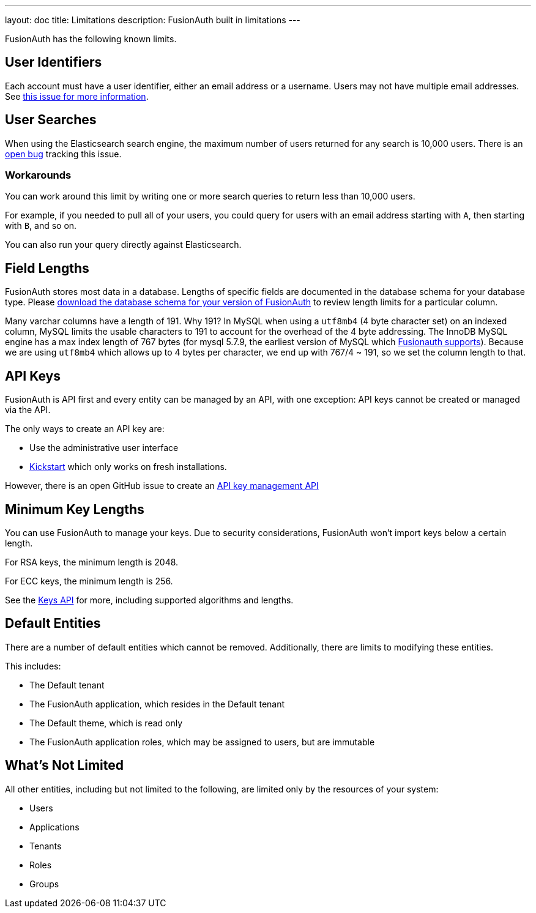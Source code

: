 ---
layout: doc
title: Limitations
description: FusionAuth built in limitations
---

FusionAuth has the following known limits.

== User Identifiers

Each account must have a user identifier, either an email address or a username. Users may not have multiple email addresses. See https://github.com/fusionauth/fusionauth-issues/issues/1[this issue for more information].

== User Searches

When using the Elasticsearch search engine, the maximum number of users returned for any search is 10,000 users. There is an https://github.com/FusionAuth/fusionauth-issues/issues/494[open bug] tracking this issue.

=== Workarounds

You can work around this limit by writing one or more search queries to return less than 10,000 users. 

For example, if you needed to pull all of your users, you could query for users with an email address starting with `A`, then starting with `B`, and so on.

You can also run your query directly against Elasticsearch.

== Field Lengths

FusionAuth stores most data in a database. Lengths of specific fields are documented in the database schema for your database type. Please link:/direct-download/[download the database schema for your version of FusionAuth] to review length limits for a particular column.

Many varchar columns have a length of 191. Why 191? In MySQL when using a `utf8mb4` (4 byte character set) on an indexed column, MySQL limits the usable characters to 191 to account for the overhead of the 4 byte addressing. The InnoDB MySQL engine has a max index length of 767 bytes (for mysql 5.7.9, the earliest version of MySQL which link:/docs/v1/tech/installation-guide/system-requirements/[Fusionauth supports]). Because we are using `utf8mb4` which allows up to 4 bytes per character, we end up with 767/4 ~ 191, so we set the column length to that.

== API Keys

FusionAuth is API first and every entity can be managed by an API, with one exception: API keys cannot be created or managed via the API.

The only ways to create an API key are:

* Use the administrative user interface
* link:/docs/v1/tech/installation-guide/kickstart[Kickstart] which only works on fresh installations.

However, there is an open GitHub issue to create an https://github.com/FusionAuth/fusionauth-issues/issues/887[API key management API]

== Minimum Key Lengths

You can use FusionAuth to manage your keys. Due to security considerations, FusionAuth won't import keys below a certain length.

For RSA keys, the minimum length is 2048.

For ECC keys, the minimum length is 256.

See the link:/docs/v1/tech/apis/keys/[Keys API] for more, including supported algorithms and lengths.

== Default Entities

There are a number of default entities which cannot be removed. Additionally, there are limits to modifying these entities.

This includes:

* The Default tenant
* The FusionAuth application, which resides in the Default tenant
* The Default theme, which is read only
* The FusionAuth application roles, which may be assigned to users, but are immutable

== What's Not Limited

All other entities, including but not limited to the following, are limited only by the resources of your system:

* Users
* Applications
* Tenants
* Roles
* Groups
